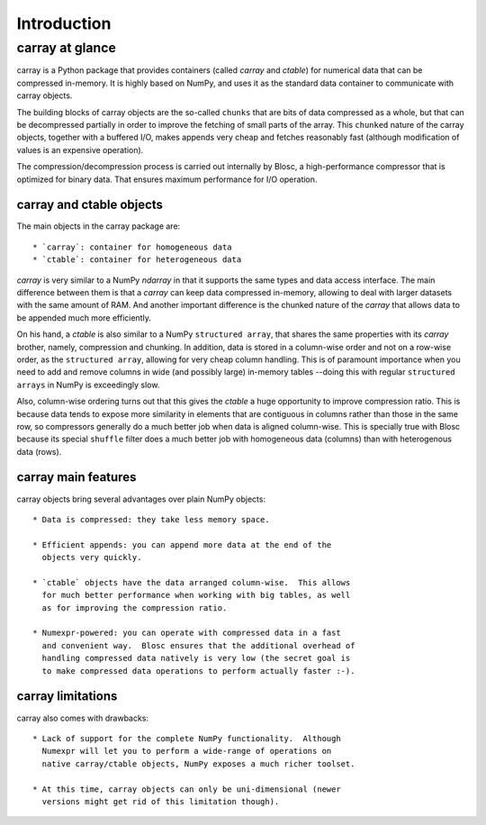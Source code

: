 ------------
Introduction
------------

carray at glance
================

carray is a Python package that provides containers (called `carray`
and `ctable`) for numerical data that can be compressed in-memory.  It
is highly based on NumPy, and uses it as the standard data container
to communicate with carray objects.

The building blocks of carray objects are the so-called ``chunks``
that are bits of data compressed as a whole, but that can be
decompressed partially in order to improve the fetching of small parts
of the array.  This ``chunked`` nature of the carray objects, together
with a buffered I/O, makes appends very cheap and fetches reasonably
fast (although modification of values is an expensive operation).

The compression/decompression process is carried out internally by
Blosc, a high-performance compressor that is optimized for binary
data.  That ensures maximum performance for I/O operation.

carray and ctable objects
-------------------------

The main objects in the carray package are::

  * `carray`: container for homogeneous data
  * `ctable`: container for heterogeneous data

`carray` is very similar to a NumPy `ndarray` in that it supports the
same types and data access interface.  The main difference between
them is that a `carray` can keep data compressed in-memory, allowing
to deal with larger datasets with the same amount of RAM.  And another
important difference is the chunked nature of the `carray` that allows
data to be appended much more efficiently.

On his hand, a `ctable` is also similar to a NumPy ``structured
array``, that shares the same properties with its `carray` brother,
namely, compression and chunking.  In addition, data is stored in a
column-wise order and not on a row-wise order, as the ``structured
array``, allowing for very cheap column handling.  This is of
paramount importance when you need to add and remove columns in wide
(and possibly large) in-memory tables --doing this with regular
``structured arrays`` in NumPy is exceedingly slow.

Also, column-wise ordering turns out that this gives the `ctable` a
huge opportunity to improve compression ratio.  This is because data
tends to expose more similarity in elements that are contiguous in
columns rather than those in the same row, so compressors generally do
a much better job when data is aligned column-wise.  This is specially
true with Blosc because its special ``shuffle`` filter does a much
better job with homogeneous data (columns) than with heterogenous data
(rows).

carray main features
--------------------

carray objects bring several advantages over plain NumPy objects::

  * Data is compressed: they take less memory space.

  * Efficient appends: you can append more data at the end of the
    objects very quickly.

  * `ctable` objects have the data arranged column-wise.  This allows
    for much better performance when working with big tables, as well
    as for improving the compression ratio.

  * Numexpr-powered: you can operate with compressed data in a fast
    and convenient way.  Blosc ensures that the additional overhead of
    handling compressed data natively is very low (the secret goal is
    to make compressed data operations to perform actually faster :-).


carray limitations
------------------

carray also comes with drawbacks::

  * Lack of support for the complete NumPy functionality.  Although
    Numexpr will let you to perform a wide-range of operations on
    native carray/ctable objects, NumPy exposes a much richer toolset.

  * At this time, carray objects can only be uni-dimensional (newer
    versions might get rid of this limitation though).

